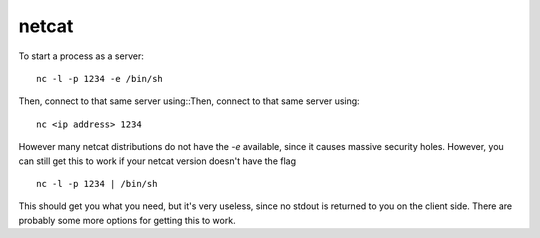 netcat
======

To start a process as a server::

   nc -l -p 1234 -e /bin/sh

Then, connect to that same server using::Then, connect to that same server
using::

   nc <ip address> 1234

However many netcat distributions do not have the `-e` available, since it
causes massive security holes. However, you can still get this to work if your
netcat version doesn't have the flag ::

   nc -l -p 1234 | /bin/sh

This should get you what you need, but it's very useless, since no stdout is
returned to you on the client side. There are probably some more options for
getting this to work.
